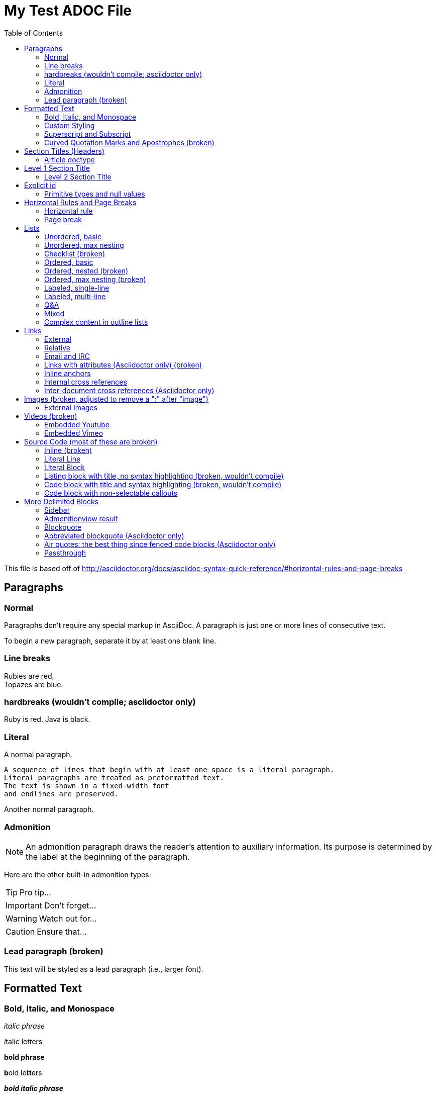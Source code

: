 = My Test ADOC File
:toc:
:toc-title: Table of Contents
:toclevels: 2

This file is based off of http://asciidoctor.org/docs/asciidoc-syntax-quick-reference/#horizontal-rules-and-page-breaks

== Paragraphs
=== Normal
Paragraphs don't require any special markup in AsciiDoc.
A paragraph is just one or more lines of consecutive text.

To begin a new paragraph, separate it by at least one blank line.

=== Line breaks
Rubies are red, +
Topazes are blue.

=== hardbreaks (wouldn't compile; asciidoctor only)
// [%hardbreaks]
Ruby is red.
Java is black.

=== Literal
A normal paragraph.

 A sequence of lines that begin with at least one space is a literal paragraph.
 Literal paragraphs are treated as preformatted text.
 The text is shown in a fixed-width font
 and endlines are preserved.

Another normal paragraph.

=== Admonition
NOTE: An admonition paragraph draws the reader's attention to
auxiliary information.
Its purpose is determined by the label
at the beginning of the paragraph.

Here are the other built-in admonition types:

TIP: Pro tip...

IMPORTANT: Don't forget...

WARNING: Watch out for...

CAUTION: Ensure that...

=== Lead paragraph (broken)
//[.lead]
This text will be styled as a lead paragraph (i.e., larger font).


== Formatted Text
=== Bold, Italic, and Monospace
_italic phrase_

__i__talic le__tt__ers

*bold phrase*

**b**old le**tt**ers

*_bold italic phrase_*

**__b__**old italic le**__tt__**ers

`monospace phrase` and le``tt``ers

`_monospace italic phrase_` and le``__tt__``ers

`*monospace bold phrase*` and le``**tt**``ers

`*_monospace bold italic phrase_*` and le``**__tt__**``ers


=== Custom Styling
Werewolves are [custom_style]#allergic to cinnamon#.

Do werewolves believe in [small]#small print#?

[big]##O##nce upon an infinite loop.


=== Superscript and Subscript
^super^script phrase

~sub~script phrase


=== Curved Quotation Marks and Apostrophes (broken)
'`single curved quotes`'

"`double curved quotes`"

Olaf's desk was a mess.

All of the werewolves`' desks were a mess.

Olaf had been with the company since the `'60s.

== Section Titles (Headers)
==== Article doctype
Document Title (Level 0)

== Level 1 Section Title

=== Level 2 Section Title

==== Level 3 Section Title

===== Level 4 Section Title

====== Level 5 Section Title (broken)


== Explicit id
[[primitives-nulls]]
==== Primitive types and null values

== Horizontal Rules and Page Breaks
==== Horizontal rule
'''

==== Page break
<<<

== Lists
==== Unordered, basic
* Edgar Allen Poe
* Sheri S. Tepper
* Bill Bryson

==== Unordered, max nesting
* level 1
** level 2
*** level 3
**** level 4
***** level 5
* level 1

==== Checklist (broken)
- [*] checked
- [x] also checked
- [ ] not checked
-     normal list item

==== Ordered, basic
. Step 1
. Step 2
. Step 3

==== Ordered, nested (broken)
. Step 1
. Step 2
[loweralpha]
.. Step 2a
.. Step 2b
. Step 3

==== Ordered, max nesting (broken)
. level 1
.. level 2
... level 3
.... level 4
..... level 5
. level 1

==== Labeled, single-line
first term:: definition of first term
section term:: definition of second term

==== Labeled, multi-line
first term::
definition of first term
section term::
definition of second term

==== Q&A
[qanda]
What is Asciidoctor?::
  An implementation of the AsciiDoc processor in Ruby.
What is the answer to the Ultimate Question?:: 42

==== Mixed
Operating Systems::
  Linux:::
    . Fedora
      * Desktop
    . Ubuntu
      * Desktop
      * Server
  BSD:::
    . FreeBSD
    . NetBSD

Cloud Providers::
  PaaS:::
    . OpenShift
    . CloudBees
  IaaS:::
    . Amazon EC2
    . Rackspace

==== Complex content in outline lists
* Every list item has at least one paragraph of content,
  which may be wrapped, even using a hanging indent.
+
Additional paragraphs or blocks are adjoined by putting
a list continuation on a line adjacent to both blocks.
+
list continuation:: a plus sign (`{plus}`) on a line by itself

* A literal paragraph does not require a list continuation.

 $ gem install asciidoctor

* AsciiDoc lists may contain any complex content.
+
[cols="2", options="header"]
|===
|Application
|Language

|AsciiDoc
|Python

|Asciidoctor
|Ruby
|===

== Links
==== External
http://asciidoctor.org - automatic!

http://asciidoctor.org[Asciidoctor]

https://github.com/asciidoctor[Asciidoctor @ *GitHub*]

==== Relative
link:index.html[Docs]

==== Email and IRC
devel@discuss.arquillian.org

mailto:devel@discuss.arquillian.org[Discuss Arquillian]

mailto:devel-join@discuss.arquillian.org[Subscribe, Subscribe me, I want to join!]

irc://irc.freenode.org/#asciidoctor

==== Links with attributes (Asciidoctor only) (broken)
http://discuss.asciidoctor.org[Discuss Asciidoctor, role="external", window="_blank"]

http://discuss.asciidoctor.org[Discuss Asciidoctor^]

http://search.example.com["Google, Yahoo, Bing^", role="teal"]

==== Inline anchors
[[bookmark-a]]Inline anchors make arbitrary content referenceable.

anchor:bookmark-b[]Use a cross reference to link to this location.

==== Internal cross references
See <<paragraphs>> to learn how to write paragraphs. (broken, adding brackets)

Learn how to organize the document into <<section-titles,sections>>.

==== Inter-document cross references (Asciidoctor only)
Refer to <<document-b.adoc#section-b,Section B>> for more information.

See you when you get back from <<document-b#section-b,Section B>>!

== Images (broken, adjusted to remove a ":" after "image")
==== External Images
There are more options here, but I only included this one; if more need to be accomodated, code may need to be added.
image:http://asciidoctor.org/images/octocat.jpg[GitHub mascot]

== Videos (broken)
==== Embedded Youtube
video::rPQoq7ThGAU[youtube]

==== Embedded Vimeo
video::67480300[vimeo]

== Source Code (most of these are broken)
==== Inline (broken)
Reference code like `types` or `methods` inline.

==== Literal Line
 Indent the line one space to insert a code snippet

==== Literal Block
....
error: The requested operation returned error: 1954 Forbidden search for defensive operations manual
absolutely fatal: operation initiation lost in the dodecahedron of doom
would you like to die again? y/n
....

==== Listing block with title, no syntax highlighting (broken, wouldn't compile)

==== Code block with title and syntax highlighting (broken, wouldn't compile)
 Syntax highlighting is enabled by setting the source-highlighter attribute in the document header or passed as an argument.

==== Code block with non-selectable callouts
----
line of code  // <1>
line of code  # <2>
line of code  ;; <3>
----
<1> A callout behind a line comment for C-style languages.
<2> A callout behind a line comment for Ruby, Python, Perl, etc.
<3> A callout behind a line comment for Clojure.

== More Delimited Blocks
==== Sidebar
.AsciiDoc history
****
AsciiDoc was first released in Nov 2002 by Stuart Rackham.
It was designed from the start to be a shorthand syntax
for producing professional documents like DocBook and LaTeX.
****

==== Admonitionview result
[NOTE]
====
An admonition block may contain complex content.

.A list
- one
- two
- three

Another paragraph.
====

==== Blockquote
[quote, Abraham Lincoln, Soldiers' National Cemetery Dedication]
____
Four score and seven years ago our fathers brought forth
on this continent a new nation...
____

[quote, Albert Einstein]
A person who never made a mistake never tried anything new.

____
A person who never made a mistake never tried anything new.
____

==== Abbreviated blockquote (Asciidoctor only)
"I hold it that a little rebellion now and then is a good thing,
and as necessary in the political world as storms in the physical."
-- Thomas Jefferson, Papers of Thomas Jefferson: Volume 11

==== Air quotes: the best thing since fenced code blocks (Asciidoctor only)
[, Richard M. Nixon]
""
When the President does it, that means that it's not illegal.
""

==== Passthrough
++++
<p>
Content in a passthrough block is passed to the output unprocessed.
That means you can include raw HTML, like this embedded Gist:
</p>

<script src="http://gist.github.com/mojavelinux/5333524.js">
</script>
++++
